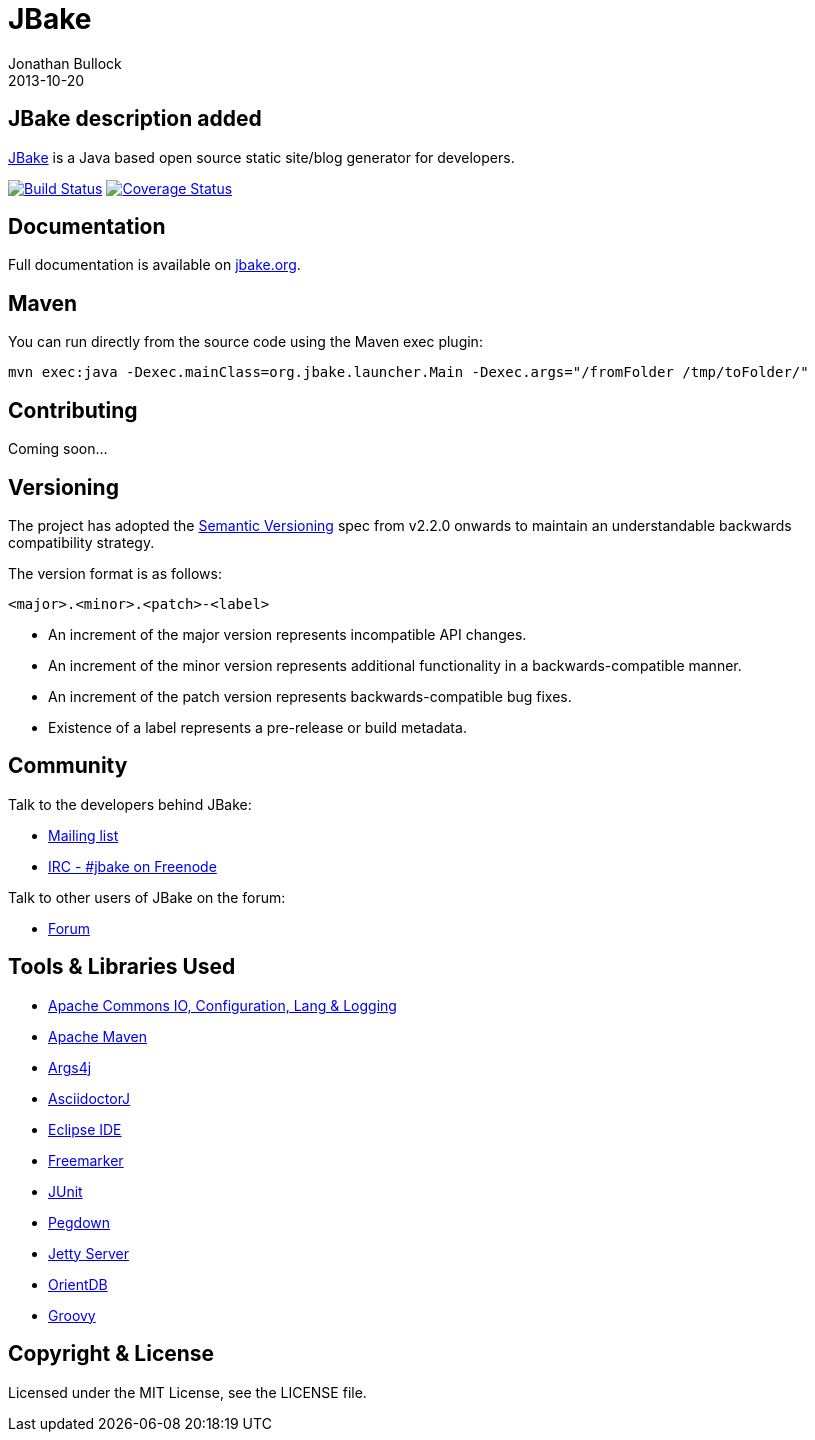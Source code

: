 = JBake
Jonathan Bullock
2013-10-20
:idprefix:

== JBake description added

http://jbake.org[JBake] is a Java based open source static site/blog generator for developers.

image:http://img.shields.io/travis/jbake-org/jbake/master.svg["Build Status", link="https://travis-ci.org/jbake-org/jbake"]
image:http://img.shields.io/coveralls/jbake-org/jbake/master.svg["Coverage Status", link="https://coveralls.io/r/jbake-org/jbake"]

== Documentation

Full documentation is available on http://jbake.org/docs/[jbake.org].

== Maven

You can run directly from the source code using the Maven exec plugin:

----
mvn exec:java -Dexec.mainClass=org.jbake.launcher.Main -Dexec.args="/fromFolder /tmp/toFolder/"
----

== Contributing

Coming soon...

== Versioning

The project has adopted the http://semver.org[Semantic Versioning] spec from v2.2.0 onwards to maintain an 
understandable backwards compatibility strategy.

The version format is as follows:

----
<major>.<minor>.<patch>-<label>
----

* An increment of the major version represents incompatible API changes.
* An increment of the minor version represents additional functionality in a backwards-compatible manner.
* An increment of the patch version represents backwards-compatible bug fixes.
* Existence of a label represents a pre-release or build metadata.

== Community

Talk to the developers behind JBake:

* http://groups.google.com/group/jbake-dev[Mailing list]
* link:irc://irc.freenode.net/#jbake[IRC - #jbake on Freenode]

Talk to other users of JBake on the forum:

* http://groups.google.com/group/jbake-user[Forum]

== Tools & Libraries Used

* http://commons.apache.org/[Apache Commons IO, Configuration, Lang & Logging]
* http://maven.apache.org/[Apache Maven]
* http://args4j.kohsuke.org/[Args4j]
* http://asciidoctor.org/[AsciidoctorJ]
* http://www.eclipse.org/[Eclipse IDE]
* http://freemarker.org/[Freemarker]
* http://junit.org/[JUnit]
* http://pegdown.org/[Pegdown]
* http://www.eclipse.org/jetty/[Jetty Server]
* http://www.orientdb.org/[OrientDB]
* http://groovy.codehaus.org/[Groovy]

== Copyright & License

Licensed under the MIT License, see the LICENSE file.
